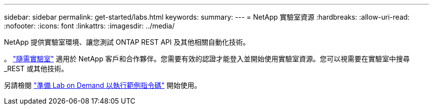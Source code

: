 ---
sidebar: sidebar 
permalink: get-started/labs.html 
keywords:  
summary:  
---
= NetApp 實驗室資源
:hardbreaks:
:allow-uri-read: 
:nofooter: 
:icons: font
:linkattrs: 
:imagesdir: ../media/


[role="lead"]
NetApp 提供實驗室環境、讓您測試 ONTAP REST API 及其他相關自動化技術。

。 https://labondemand.netapp.com["隨需實驗室"^] 適用於 NetApp 客戶和合作夥伴。您需要有效的認證才能登入並開始使用實驗室資源。您可以視需要在實驗室中搜尋 _REST 或其他技術。

另請檢閱 https://github.com/NetApp/ontap-rest-python/tree/master/lod["準備 Lab on Demand 以執行範例指令碼"^] 開始使用。
